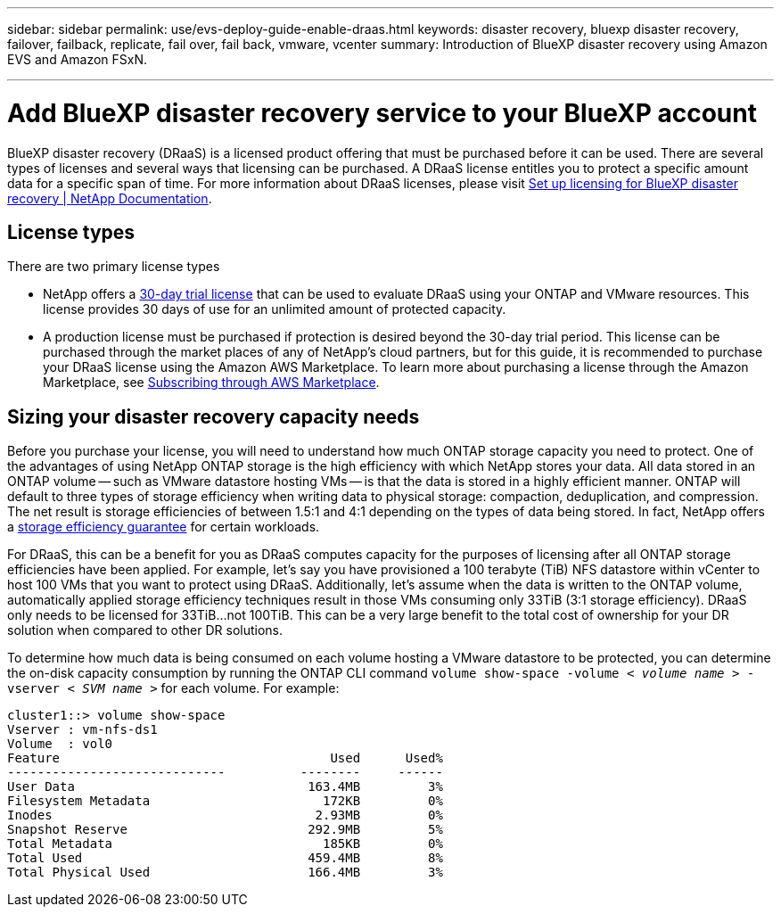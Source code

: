 ---
sidebar: sidebar
permalink: use/evs-deploy-guide-enable-draas.html
keywords: disaster recovery, bluexp disaster recovery, failover, failback, replicate, fail over, fail back, vmware, vcenter 
summary: Introduction of BlueXP disaster recovery using Amazon EVS and Amazon FSxN.

---
= Add BlueXP disaster recovery service to your BlueXP account

:hardbreaks:
:icons: font
:imagesdir: ../media/use/

[.lead]
BlueXP disaster recovery (DRaaS) is a licensed product offering that must be purchased before it can be used. There are several types of licenses and several ways that licensing can be purchased. A DRaaS license entitles you to protect a specific amount data for a specific span of time. For more information about DRaaS licenses, please visit https://docs.netapp.com/us-en/bluexp-disaster-recovery/get-started/dr-licensing.html[Set up licensing for BlueXP disaster recovery | NetApp Documentation]. 

== License types

There are two primary license types

* NetApp offers a https://docs.netapp.com/us-en/bluexp-disaster-recovery/get-started/dr-licensing.html#try-it-out-using-a-30-day-free-trial[30-day trial license] that can be used to evaluate DRaaS using your ONTAP and VMware resources. This license provides 30 days of use for an unlimited amount of protected capacity.

* A production license must be purchased if protection is desired beyond the 30-day trial period. This license can be purchased through the market places of any of NetApp’s cloud partners, but for this guide, it is recommended to purchase your DRaaS license using the Amazon AWS Marketplace. To learn more about purchasing a license through the Amazon Marketplace, see https://docs.netapp.com/us-en/bluexp-disaster-recovery/get-started/dr-licensing.html#after-the-trial-ends-subscribe-through-aws-marketplace[Subscribing through AWS Marketplace].

== Sizing your disaster recovery capacity needs

Before you purchase your license, you will need to understand how much ONTAP storage capacity you need to protect. One of the advantages of using NetApp ONTAP storage is the high efficiency with which NetApp stores your data. All data stored in an ONTAP volume -- such as VMware datastore hosting VMs -- is that the data is stored in a highly efficient manner. ONTAP will default to three types of storage efficiency when writing data to physical storage: compaction, deduplication, and compression.  The net result is storage efficiencies of between 1.5:1 and 4:1 depending on the types of data being stored. In fact, NetApp offers a https://www.netapp.com/media/79014-ng-937-Efficiency-Guarantee-Customer-Flyer.pdf[storage efficiency guarantee] for certain workloads.

For DRaaS, this can be a benefit for you as DRaaS computes capacity for the purposes of licensing after all ONTAP storage efficiencies have been applied. For example, let’s say you have provisioned a 100 terabyte (TiB) NFS datastore within vCenter to host 100 VMs that you want to protect using DRaaS. Additionally, let’s assume when the data is written to the ONTAP volume, automatically applied storage efficiency techniques result in those VMs consuming only 33TiB (3:1 storage efficiency). DRaaS only needs to be licensed for 33TiB…not 100TiB. This can be a very large benefit to the total cost of ownership for your DR solution when compared to other DR solutions.

To determine how much data is being consumed on each volume hosting a VMware datastore to be protected, you can determine the on-disk capacity consumption by running the ONTAP CLI command `volume show-space -volume < _volume name_ > -vserver < _SVM name_ >` for each volume. For example:

----
cluster1::> volume show-space
Vserver : vm-nfs-ds1
Volume  : vol0
Feature                                    Used      Used%
-----------------------------          --------     ------
User Data                               163.4MB         3%
Filesystem Metadata                       172KB         0%
Inodes                                   2.93MB         0%
Snapshot Reserve                        292.9MB         5%
Total Metadata                            185KB         0%
Total Used                              459.4MB         8%
Total Physical Used                     166.4MB         3%

